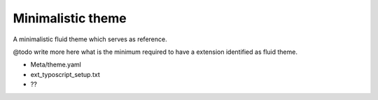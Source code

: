 Minimalistic theme
====================

A minimalistic fluid theme which serves as reference.

@todo write more here what is the minimum required to have a extension identified as fluid theme.

* Meta/theme.yaml
* ext_typoscript_setup.txt
* ??
